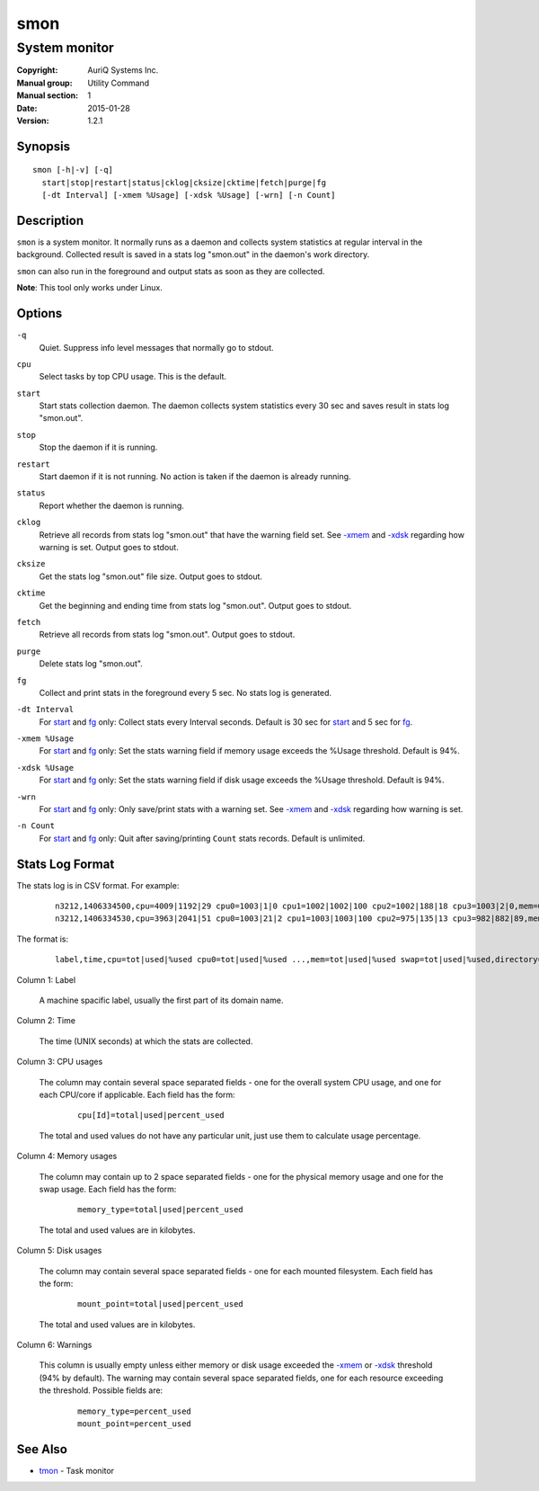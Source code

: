 ====
smon
====

--------------
System monitor
--------------

:Copyright: AuriQ Systems Inc.
:Manual group: Utility Command
:Manual section: 1
:Date: 2015-01-28
:Version: 1.2.1


Synopsis
========

::

  smon [-h|-v] [-q]
    start|stop|restart|status|cklog|cksize|cktime|fetch|purge|fg
    [-dt Interval] [-xmem %Usage] [-xdsk %Usage] [-wrn] [-n Count]


Description
===========

``smon`` is a system monitor.
It normally runs as a daemon and collects system statistics at
regular interval in the background.
Collected result is saved in a stats log "smon.out" in the
daemon's work directory.

``smon`` can also run in the foreground and output stats as soon as they
are collected.

**Note**: This tool only works under Linux.


Options
=======

.. _`-q`:

``-q``
  Quiet.
  Suppress info level messages that normally go to stdout.


.. _`cpu`:

``cpu``
  Select tasks by top CPU usage. This is the default.


.. _`start`:

``start``
  Start stats collection daemon. The daemon collects system statistics
  every 30 sec and saves result in stats log "smon.out".


.. _`stop`:

``stop``
  Stop the daemon if it is running.


.. _`restart`:

``restart``
  Start daemon if it is not running.
  No action is taken if the daemon is already running.


.. _`status`:

``status``
  Report whether the daemon is running.


.. _`cklog`:

``cklog``
  Retrieve all records from stats log "smon.out" that have the
  warning field set.
  See `-xmem`_ and `-xdsk`_ regarding how warning is set.
  Output goes to stdout.


.. _`cksize`:

``cksize``
  Get the stats log "smon.out" file size.
  Output goes to stdout.


.. _`cktime`:

``cktime``
  Get the beginning and ending time from stats log "smon.out".
  Output goes to stdout.


.. _`fetch`:

``fetch``
  Retrieve all records from stats log "smon.out".
  Output goes to stdout.


.. _`purge`:

``purge``
  Delete stats log "smon.out".


.. _`fg`:

``fg``
  Collect and print stats in the foreground every 5 sec.
  No stats log is generated.


.. _`-dt`:

``-dt Interval``
  For `start`_ and `fg`_ only:
  Collect stats every Interval seconds.
  Default is 30 sec for `start`_ and 5 sec for `fg`_.


.. _`-xmem`:

``-xmem %Usage``
  For `start`_ and `fg`_ only:
  Set the stats warning field if memory usage exceeds the
  %Usage threshold. Default is 94%.


.. _`-xdsk`:

``-xdsk %Usage``
  For `start`_ and `fg`_ only:
  Set the stats warning field if disk usage exceeds the
  %Usage threshold. Default is 94%.


.. _`-wrn`:

``-wrn``
  For `start`_ and `fg`_ only:
  Only save/print stats with a warning set.
  See `-xmem`_ and `-xdsk`_ regarding how warning is set.


.. _`-n`:

``-n Count``
  For `start`_ and `fg`_ only:
  Quit after saving/printing ``Count`` stats records. Default is unlimited.


Stats Log Format
================

The stats log is in CSV format. For example:

 ::

  n3212,1406334500,cpu=4009|1192|29 cpu0=1003|1|0 cpu1=1002|1002|100 cpu2=1002|188|18 cpu3=1003|2|0,mem=6091604|3565476|58 swap=2056312|43732|2,/=9920624|3519880|35 /home/local=18253712|6145392|33,
  n3212,1406334530,cpu=3963|2041|51 cpu0=1003|21|2 cpu1=1003|1003|100 cpu2=975|135|13 cpu3=982|882|89,mem=6091604|5826816|95 swap=2056312|53700|2,/=9920624|3519880|35 /home/local=18253712|6145392|33,mem|95

The format is:

 ::

  label,time,cpu=tot|used|%used cpu0=tot|used|%used ...,mem=tot|used|%used swap=tot|used|%used,directory=tot|used|%used directory=tot|used|%used ...,warnings

Column 1: Label

  A machine spacific label, usually the first part of its domain name.

Column 2: Time

  The time (UNIX seconds) at which the stats are collected.

Column 3: CPU usages

  The column may contain several space separated fields - one for the overall
  system CPU usage, and one for each CPU/core if applicable.
  Each field has the form:

   ::

    cpu[Id]=total|used|percent_used

  The total and used values do not have any particular unit, just use them to
  calculate usage percentage.

Column 4: Memory usages

  The column may contain up to 2 space separated fields - one for the physical
  memory usage and one for the swap usage. Each field has the form:

   ::

    memory_type=total|used|percent_used

  The total and used values are in kilobytes.

Column 5: Disk usages

  The column may contain several space separated fields - one for each mounted
  filesystem. Each field has the form:

   ::

    mount_point=total|used|percent_used

  The total and used values are in kilobytes.

Column 6: Warnings

  This column is usually empty unless either memory or disk usage exceeded
  the `-xmem`_ or `-xdsk`_ threshold (94% by default).
  The warning may contain several space separated fields, one for
  each resource exceeding the threshold. Possible fields are:

   ::

    memory_type=percent_used
    mount_point=percent_used


See Also
========

* `tmon <tmon.html>`_ - Task monitor

